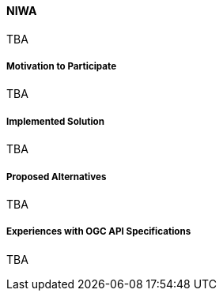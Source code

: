 ==== NIWA

TBA

===== Motivation to Participate

TBA

===== Implemented Solution

TBA

===== Proposed Alternatives

TBA

===== Experiences with OGC API Specifications

TBA

